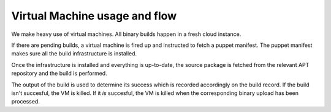 .. _vm:

==============================
Virtual Machine usage and flow
==============================

We make heavy use of virtual machines. All binary builds happen in a fresh
cloud instance.

If there are pending builds, a virtual machine is fired up and instructed to
fetch a puppet manifest. The puppet manifest makes sure all the build
infrastructure is installed.

Once the infrastructure is installed and everything is up-to-date, the source package is fetched from the relevant APT repository and the build is performed.

The output of the build is used to determine its success which is recorded accordingly on the build record. If the build isn't succesful, the VM is killed. If it *is* succesful, the VM is killed when the corresponding binary upload has been processed.
